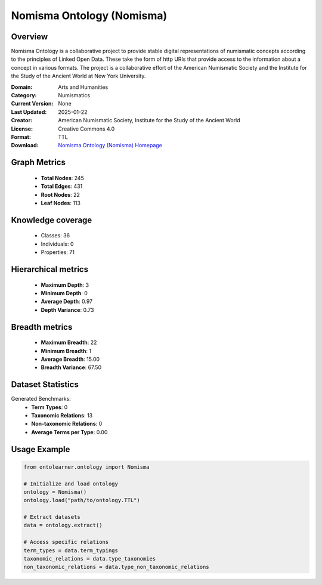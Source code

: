 Nomisma Ontology (Nomisma)
========================================================================================================================

Overview
--------
Nomisma Ontology is a collaborative project to provide stable digital representations of numismatic concepts according
to the principles of Linked Open Data. These take the form of http URIs that provide access to the information
about a concept in various formats. The project is a collaborative effort of the American Numismatic Society
and the Institute for the Study of the Ancient World at New York University.

:Domain: Arts and Humanities
:Category: Numismatics
:Current Version: None
:Last Updated: 2025-01-22
:Creator: American Numismatic Society, Institute for the Study of the Ancient World
:License: Creative Commons 4.0
:Format: TTL
:Download: `Nomisma Ontology (Nomisma) Homepage <https://www.dainst.org/forschung/projekte/noslug/2098>`_

Graph Metrics
-------------
    - **Total Nodes**: 245
    - **Total Edges**: 431
    - **Root Nodes**: 22
    - **Leaf Nodes**: 113

Knowledge coverage
------------------
    - Classes: 36
    - Individuals: 0
    - Properties: 71

Hierarchical metrics
--------------------
    - **Maximum Depth**: 3
    - **Minimum Depth**: 0
    - **Average Depth**: 0.97
    - **Depth Variance**: 0.73

Breadth metrics
------------------
    - **Maximum Breadth**: 22
    - **Minimum Breadth**: 1
    - **Average Breadth**: 15.00
    - **Breadth Variance**: 67.50

Dataset Statistics
------------------
Generated Benchmarks:
    - **Term Types**: 0
    - **Taxonomic Relations**: 13
    - **Non-taxonomic Relations**: 0
    - **Average Terms per Type**: 0.00

Usage Example
-------------
.. code-block:: python

    from ontolearner.ontology import Nomisma

    # Initialize and load ontology
    ontology = Nomisma()
    ontology.load("path/to/ontology.TTL")

    # Extract datasets
    data = ontology.extract()

    # Access specific relations
    term_types = data.term_typings
    taxonomic_relations = data.type_taxonomies
    non_taxonomic_relations = data.type_non_taxonomic_relations
